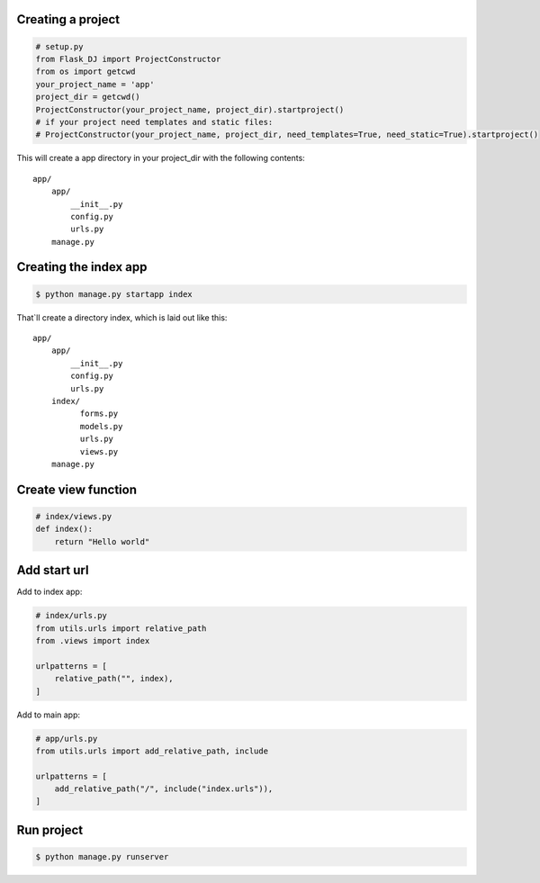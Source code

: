 Creating a project
~~~~~~~~~~~~~~~~~~~
.. code-block:: python

   # setup.py
   from Flask_DJ import ProjectConstructor
   from os import getcwd
   your_project_name = 'app'
   project_dir = getcwd()
   ProjectConstructor(your_project_name, project_dir).startproject()
   # if your project need templates and static files:
   # ProjectConstructor(your_project_name, project_dir, need_templates=True, need_static=True).startproject()

This will create a app directory in your project_dir with the following contents::

   app/
       app/
           __init__.py
           config.py
           urls.py
       manage.py

Creating the index app
~~~~~~~~~~~~~~~~~~~
.. code-block:: shell

   $ python manage.py startapp index

That`ll create a directory index, which is laid out like this::

   app/
       app/
           __init__.py
           config.py
           urls.py
       index/
             forms.py
             models.py
             urls.py
             views.py
       manage.py

Create view function
~~~~~~~~~~~~~~~~~~~
.. code-block:: python

   # index/views.py
   def index():
       return "Hello world"

Add start url
~~~~~~~~~~~~~~~~~~~
Add to index app:

.. code-block:: python

   # index/urls.py
   from utils.urls import relative_path
   from .views import index

   urlpatterns = [
       relative_path("", index),
   ]

Add to main app:

.. code-block:: python

   # app/urls.py
   from utils.urls import add_relative_path, include

   urlpatterns = [
       add_relative_path("/", include("index.urls")),
   ]

Run project
~~~~~~~~~~~~~~~~~~~
.. code-block:: shell

   $ python manage.py runserver

